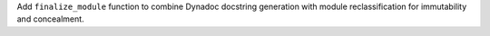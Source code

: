 Add ``finalize_module`` function to combine Dynadoc docstring generation with module reclassification for immutability and concealment.